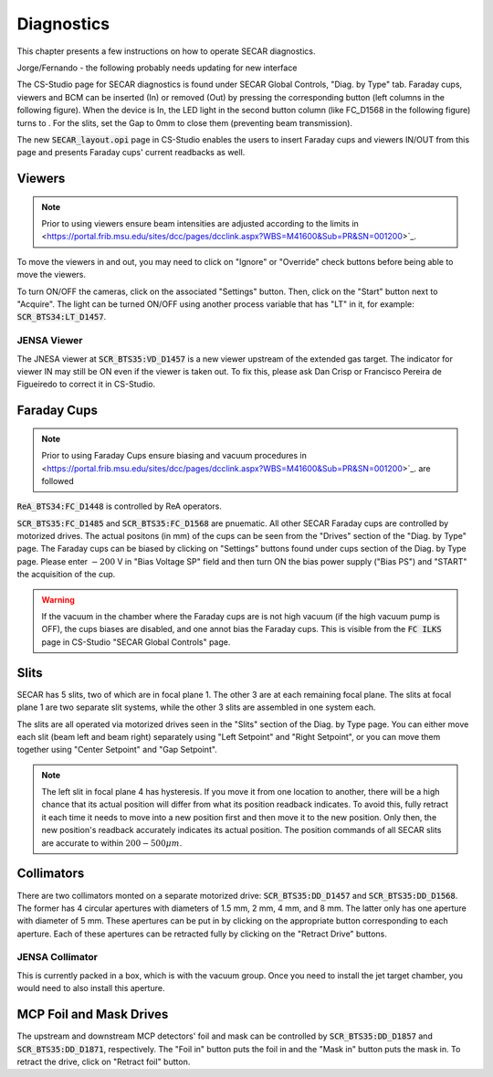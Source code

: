  
Diagnostics
=========== 

This chapter presents a few instructions on how to operate SECAR diagnostics.

.. note:: 

Jorge/Fernando - the following probably needs updating for new interface

The CS-Studio page for SECAR diagnostics is found under SECAR Global Controls, "Diag. by Type" tab. Faraday cups, viewers and BCM can be inserted (In) or removed (Out) by pressing the corresponding button (left columns in the following figure). When the device is In, the LED light in the second button column (like FC_D1568 in the following figure) turns to   . For the slits, set the Gap to 0mm to close them (preventing beam transmission).

The new :code:`SECAR_layout.opi` page in CS-Studio enables the users to insert Faraday cups and viewers IN/OUT from this page and presents Faraday cups' current readbacks as well.

Viewers
-------
.. note::

   Prior to using viewers ensure beam intensities are adjusted according to the limits in <https://portal.frib.msu.edu/sites/dcc/pages/dcclink.aspx?WBS=M41600&Sub=PR&SN=001200>`_.

To move the viewers in and out, you may need to click on "Ignore" or "Override" check buttons before being able to move the viewers.

To turn ON/OFF the cameras, click on the associated "Settings" button. Then, click on the "Start" button next to "Acquire". The light can be turned ON/OFF using another process variable that has "LT" in it, for example: :code:`SCR_BTS34:LT_D1457`.

JENSA Viewer
~~~~~~~~~~~~

The JNESA viewer at :code:`SCR_BTS35:VD_D1457` is a new viewer upstream of the extended gas target. The indicator for viewer IN may still be ON even if the viewer is taken out. To fix this, please ask Dan Crisp or Francisco Pereira de Figueiredo to correct it in CS-Studio. 

Faraday Cups
------------
.. note::

   Prior to using Faraday Cups ensure biasing and vacuum procedures in <https://portal.frib.msu.edu/sites/dcc/pages/dcclink.aspx?WBS=M41600&Sub=PR&SN=001200>`_. are followed

:code:`ReA_BTS34:FC_D1448` is controlled by ReA operators.

:code:`SCR_BTS35:FC_D1485` and :code:`SCR_BTS35:FC_D1568` are pnuematic. All other SECAR Faraday cups are controlled by motorized drives. The actual positons (in mm) of the cups can be seen from the "Drives" section of the "Diag. by Type" page. The Faraday cups can be biased by clicking on "Settings" buttons found under cups section of the Diag. by Type page. Please enter :math:`-200` V in "Bias Voltage SP" field and then turn ON the bias power supply ("Bias PS") and "START" the acquisition of the cup.

.. warning::

   If the vacuum in the chamber where the Faraday cups are is not high vacuum (if the high vacuum pump is OFF), the cups biases are disabled, and one annot bias the Faraday cups. This is visible from the :code:`FC ILKS` page in CS-Studio "SECAR Global Controls" page. 

Slits
-----

SECAR has 5 slits, two of which are in focal plane 1. The other 3 are at each remaining focal plane. The slits at focal plane 1 are two separate slit systems, while the other 3 slits are assembled in one system each.

The slits are all operated via motorized drives seen in the "Slits" section of the Diag. by Type page. You can either move each slit (beam left and beam right) separately using "Left Setpoint" and "Right Setpoint", or you can move them together using "Center Setpoint" and "Gap Setpoint". 

.. note::

   The left slit in focal plane 4 has hysteresis. If you move it from one location to another, there will be a high chance that its actual position will differ from what its position readback indicates. To avoid this, fully retract it each time it needs to move into a new position first and then move it to the new position. Only then, the new position's readback accurately indicates its actual position.
   The position commands of all SECAR slits are accurate to within :math:`200 - 500 {\mu}m`.

Collimators
-----------

There are two collimators monted on a separate motorized drive: :code:`SCR_BTS35:DD_D1457` and :code:`SCR_BTS35:DD_D1568`. The former has 4 circular apertures with diameters of 1.5 mm, 2 mm, 4 mm, and 8 mm. The latter only has one aperture with diameter of 5 mm. These apertures can be put in by clicking on the appropriate button corresponding to each aperture. Each of these apertures can be retracted fully by clicking on the "Retract Drive" buttons.

JENSA Collimator
~~~~~~~~~~~~~~~~

This is currently packed in a box, which is with the vacuum group. Once you need to install the jet target chamber, you would need to also install this aperture.

MCP Foil and Mask Drives
------------------------

The upstream and downstream MCP detectors' foil and mask can be controlled by :code:`SCR_BTS35:DD_D1857` and :code:`SCR_BTS35:DD_D1871`, respectively. The "Foil in" button puts the foil in and the "Mask in" button puts the mask in. To retract the drive, click on "Retract foil" button.
